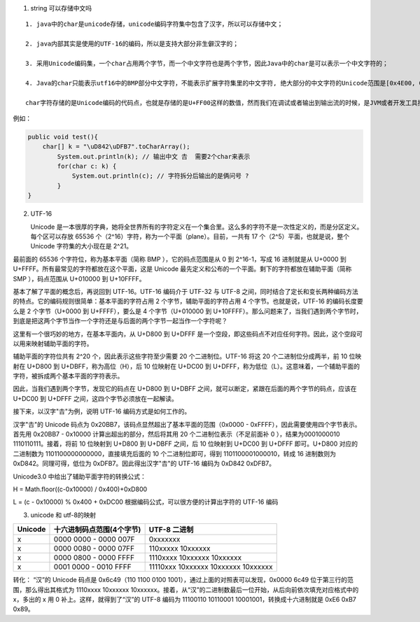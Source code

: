 .. highlight: rst

.. _records_language_java_string:

1. string 可以存储中文吗

::

    1. java中的char是unicode存储，unicode编码字符集中包含了汉字，所以可以存储中文；

    2. java内部其实是使用的UTF-16的编码，所以是支持大部分非生僻汉字的；

    3. 采用Unicode编码集，一个char占用两个字节，而一个中文字符也是两个字节，因此Java中的char是可以表示一个中文字符的；

    4. Java的char只能表示utf­16中的BMP部分中文字符，不能表示扩展字符集里的中文字符, 绝大部分的中文字符的Unicode范围是[0x4E00, 0x9FBB],恰好是在BMP范围内

    char字符存储的是Unicode编码的代码点，也就是存储的是U+FF00这样的数值，然而我们在调试或者输出到输出流的时候，是JVM或者开发工具按照代码点对应的编码字符输出的,虽然UTF-8编码的中文字符是占用3个或者4个字节，但是对应的代码点仍然集中在[0x4E00, 0x9FBB]，所以char是能够存下在这个范围内的中文字符的,但是对于超过16bit的Unicode字符集，也就是Unicode的扩展字符集，一个char是放不下的，需要两个char才能放下

例如：

.. code-block:: java

    public void test(){
        char[] k = "\uD842\uDFB7".toCharArray();
            System.out.println(k); // 输出中文 𠮷  需要2个char来表示
            for(char c: k) {
                System.out.println(c); // 字符拆分后输出的是俩问号 ?
            }
    }

2. UTF-16

   Unicode 是一本很厚的字典，她将全世界所有的字符定义在一个集合里。这么多的字符不是一次性定义的，而是分区定义。每个区可以存放 65536 个（2^16）字符，称为一个平面（plane）。目前，一共有 17 个（2^5）平面，也就是说，整个 Unicode 字符集的大小现在是 2^21。

最前面的 65536 个字符位，称为基本平面（简称 BMP ），它的码点范围是从 0 到 2^16-1，写成 16 进制就是从 U+0000 到 U+FFFF。所有最常见的字符都放在这个平面，这是 Unicode 最先定义和公布的一个平面。剩下的字符都放在辅助平面（简称 SMP ），码点范围从 U+010000 到 U+10FFFF。

基本了解了平面的概念后，再说回到 UTF-16。UTF-16 编码介于 UTF-32 与 UTF-8 之间，同时结合了定长和变长两种编码方法的特点。它的编码规则很简单：基本平面的字符占用 2 个字节，辅助平面的字符占用 4 个字节。也就是说，UTF-16 的编码长度要么是 2 个字节（U+0000 到 U+FFFF），要么是 4 个字节（U+010000 到 U+10FFFF）。那么问题来了，当我们遇到两个字节时，到底是把这两个字节当作一个字符还是与后面的两个字节一起当作一个字符呢？

这里有一个很巧妙的地方，在基本平面内，从 U+D800 到 U+DFFF 是一个空段，即这些码点不对应任何字符。因此，这个空段可以用来映射辅助平面的字符。

辅助平面的字符位共有 2^20 个，因此表示这些字符至少需要 20 个二进制位。UTF-16 将这 20 个二进制位分成两半，前 10 位映射在 U+D800 到 U+DBFF，称为高位（H），后 10 位映射在 U+DC00 到 U+DFFF，称为低位（L）。这意味着，一个辅助平面的字符，被拆成两个基本平面的字符表示。

因此，当我们遇到两个字节，发现它的码点在 U+D800 到 U+DBFF 之间，就可以断定，紧跟在后面的两个字节的码点，应该在 U+DC00 到 U+DFFF 之间，这四个字节必须放在一起解读。

接下来，以汉字"𠮷"为例，说明 UTF-16 编码方式是如何工作的。

汉字"𠮷"的 Unicode 码点为 0x20BB7，该码点显然超出了基本平面的范围（0x0000 - 0xFFFF），因此需要使用四个字节表示。首先用 0x20BB7 - 0x10000 计算出超出的部分，然后将其用 20 个二进制位表示（不足前面补 0 ），结果为0001000010 1110110111。接着，将前 10 位映射到 U+D800 到 U+DBFF 之间，后 10 位映射到 U+DC00 到 U+DFFF 即可。U+D800 对应的二进制数为 1101100000000000，直接填充后面的 10 个二进制位即可，得到 1101100001000010，转成 16 进制数则为 0xD842。同理可得，低位为 0xDFB7。因此得出汉字"𠮷"的 UTF-16 编码为 0xD842 0xDFB7。

Unicode3.0 中给出了辅助平面字符的转换公式：

H = Math.floor((c-0x10000) / 0x400)+0xD800

L = (c - 0x10000) % 0x400 + 0xDC00
根据编码公式，可以很方便的计算出字符的 UTF-16 编码
   

3. unicode 和 utf-8的映射

+---------+---------------------------+-------------------------------------+
| Unicode | 十六进制码点范围(4个字节) | UTF-8 二进制                        |
+=========+===========================+=====================================+
| x       | 0000 0000 - 0000 007F     | 0xxxxxxx                            |
+---------+---------------------------+-------------------------------------+
| x       | 0000 0080 - 0000 07FF     | 110xxxxx 10xxxxxx                   |
+---------+---------------------------+-------------------------------------+
| x       | 0000 0800 - 0000 FFFF     | 1110xxxx 10xxxxxx 10xxxxxx          |
+---------+---------------------------+-------------------------------------+
| x       | 0001 0000 - 0010 FFFF     | 11110xxx 10xxxxxx 10xxxxxx 10xxxxxx |
+---------+---------------------------+-------------------------------------+

转化： “汉”的 Unicode 码点是 0x6c49（110 1100 0100 1001），通过上面的对照表可以发现，0x0000 6c49 位于第三行的范围，那么得出其格式为 1110xxxx 10xxxxxx 10xxxxxx。接着，从“汉”的二进制数最后一位开始，从后向前依次填充对应格式中的 x，多出的 x 用 0 补上。这样，就得到了“汉”的 UTF-8 编码为 11100110 10110001 10001001，转换成十六进制就是 0xE6 0xB7 0x89。
